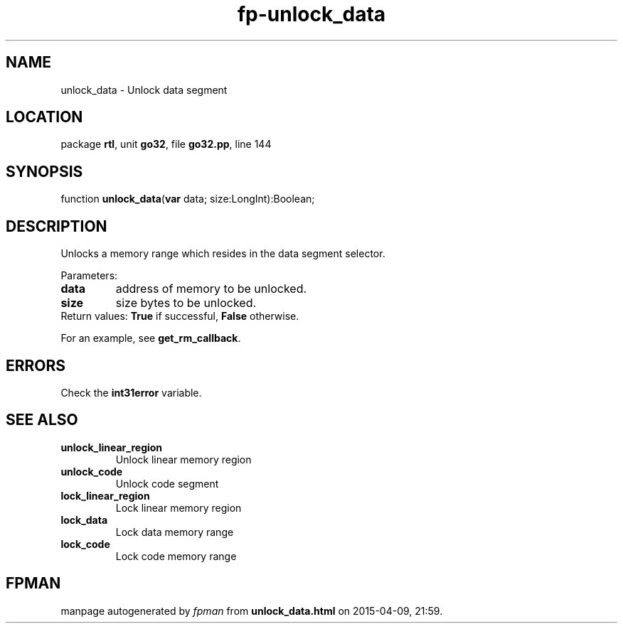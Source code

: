 .\" file autogenerated by fpman
.TH "fp-unlock_data" 3 "2014-03-14" "fpman" "Free Pascal Programmer's Manual"
.SH NAME
unlock_data - Unlock data segment
.SH LOCATION
package \fBrtl\fR, unit \fBgo32\fR, file \fBgo32.pp\fR, line 144
.SH SYNOPSIS
function \fBunlock_data\fR(\fBvar\fR data; size:LongInt):Boolean;
.SH DESCRIPTION
Unlocks a memory range which resides in the data segment selector.

Parameters:

.TP
.B data
address of memory to be unlocked.
.TP
.B size
size bytes to be unlocked.
.TP 0
Return values: \fBTrue\fR if successful, \fBFalse\fR otherwise.

For an example, see \fBget_rm_callback\fR.


.SH ERRORS
Check the \fBint31error\fR variable.


.SH SEE ALSO
.TP
.B unlock_linear_region
Unlock linear memory region
.TP
.B unlock_code
Unlock code segment
.TP
.B lock_linear_region
Lock linear memory region
.TP
.B lock_data
Lock data memory range
.TP
.B lock_code
Lock code memory range

.SH FPMAN
manpage autogenerated by \fIfpman\fR from \fBunlock_data.html\fR on 2015-04-09, 21:59.

